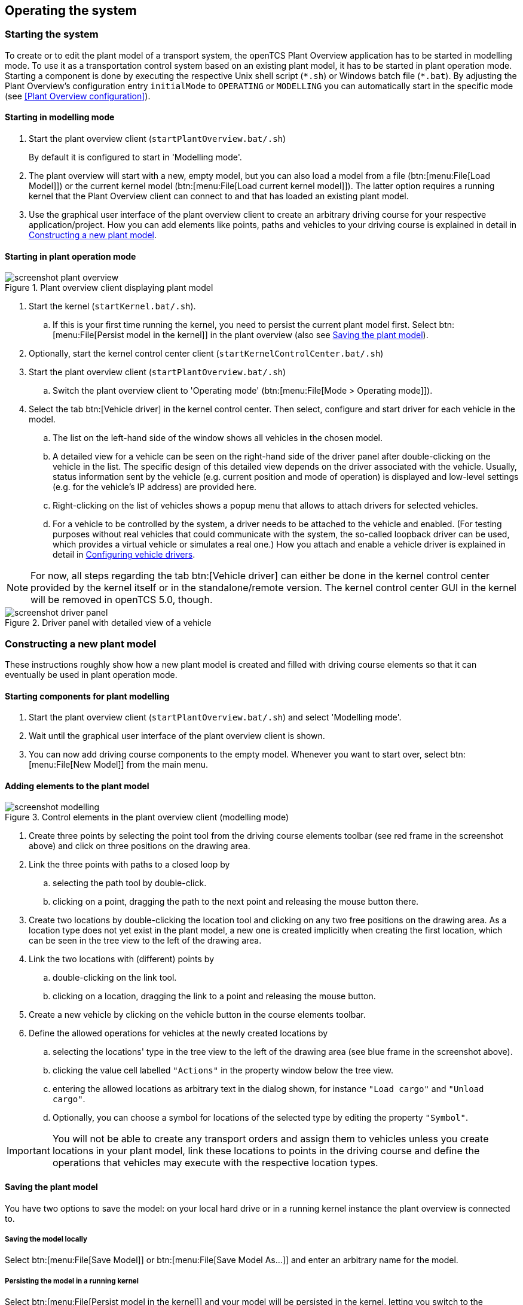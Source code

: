 
== Operating the system

=== Starting the system

To create or to edit the plant model of a transport system, the openTCS Plant Overview application has to be started in modelling mode.
To use it as a transportation control system based on an existing plant model, it has to be started in plant operation mode.
Starting a component is done by executing the respective Unix shell script (`\*.sh`) or Windows batch file (`*.bat`).
By adjusting the Plant Overview's configuration entry `initialMode` to `OPERATING` or `MODELLING` you can automatically start in the specific mode (see <<Plant Overview configuration>>).

==== Starting in modelling mode

. Start the plant overview client (`startPlantOverview.bat/.sh`) 
+
By default it is configured to start in 'Modelling mode'.
. The plant overview will start with a new, empty model, but you can also load a model from a file (btn:[menu:File[Load Model]]) or the current kernel model (btn:[menu:File[Load current kernel model]]).
The latter option requires a running kernel that the Plant Overview client can connect to and that has loaded an existing plant model.
. Use the graphical user interface of the plant overview client to create an arbitrary driving course for your respective application/project.
How you can add elements like points, paths and vehicles to your driving course is explained in detail in <<Constructing a new plant model>>.

==== Starting in plant operation mode

.Plant overview client displaying plant model
image::screenshot_plant_overview.png[]

. Start the kernel (`startKernel.bat/.sh`).
.. If this is your first time running the kernel, you need to persist the current plant model first.
Select btn:[menu:File[Persist model in the kernel]] in the plant overview (also see <<Saving the plant model>>).
. Optionally, start the kernel control center client (`startKernelControlCenter.bat/.sh`)
. Start the plant overview client (`startPlantOverview.bat/.sh`)
..  Switch the plant overview client to 'Operating mode' (btn:[menu:File[Mode > Operating mode]]).
. Select the tab btn:[Vehicle driver] in the kernel control center.
Then select, configure and start driver for each vehicle in the model.
.. The list on the left-hand side of the window shows all vehicles in the chosen model.
.. A detailed view for a vehicle can be seen on the right-hand side of the driver panel after double-clicking on the vehicle in the list.
The specific design of this detailed view depends on the driver associated with the vehicle.
Usually, status information sent by the vehicle (e.g. current position and mode of operation) is displayed and low-level settings (e.g. for the vehicle's IP address) are provided here.
.. Right-clicking on the list of vehicles shows a popup menu that allows to attach drivers for selected vehicles.
.. For a vehicle to be controlled by the system, a driver needs to be attached to the vehicle and enabled.
(For testing purposes without real vehicles that could communicate with the system, the so-called loopback driver can be used, which provides a virtual vehicle or simulates a real one.)
How you attach and enable a vehicle driver is explained in detail in <<Configuring vehicle drivers>>.

NOTE: For now, all steps regarding the tab btn:[Vehicle driver] can either be done in the kernel control center provided by the kernel itself or in the standalone/remote version.
The kernel control center GUI in the kernel will be removed in openTCS 5.0, though.

.Driver panel with detailed view of a vehicle
image::screenshot_driver_panel.png[]

=== Constructing a new plant model

These instructions roughly show how a new plant model is created and filled with driving course elements so that it can eventually be used in plant operation mode.

==== Starting components for plant modelling

. Start the plant overview client (`startPlantOverview.bat/.sh`) and select 'Modelling mode'.
. Wait until the graphical user interface of the plant overview client is shown.
. You can now add driving course components to the empty model. Whenever you want to start over, select btn:[menu:File[New Model]] from the main menu.

==== Adding elements to the plant model

.Control elements in the plant overview client (modelling mode)
image::screenshot_modelling.png[]

. Create three points by selecting the point tool from the driving course elements toolbar (see red frame in the screenshot above) and click on three positions on the drawing area.
. Link the three points with paths to a closed loop by
.. selecting the path tool by double-click.
.. clicking on a point, dragging the path to the next point and releasing the mouse button there.
. Create two locations by double-clicking the location tool and clicking on any two free positions on the drawing area.
As a location type does not yet exist in the plant model, a new one is created implicitly when creating the first location, which can be seen in the tree view to the left of the drawing area.
. Link the two locations with (different) points by
.. double-clicking on the link tool.
.. clicking on a location, dragging the link to a point and releasing the mouse button.
. Create a new vehicle by clicking on the vehicle button in the course elements toolbar.
. Define the allowed operations for vehicles at the newly created locations by
.. selecting the locations' type in the tree view to the left of the drawing area (see blue frame in the screenshot above).
.. clicking the value cell labelled `"Actions"` in the property window below the tree view.
.. entering the allowed locations as arbitrary text in the dialog shown, for instance `"Load cargo"` and `"Unload cargo"`.
.. Optionally, you can choose a symbol for locations of the selected type by editing the property `"Symbol"`.

IMPORTANT: You will not be able to create any transport orders and assign them to vehicles unless you create locations in your plant model, link these locations to points in the driving course and define the operations that vehicles may execute with the respective location types.

==== Saving the plant model

You have two options to save the model: on your local hard drive or in a running kernel instance the plant overview is connected to.

===== Saving the model locally

Select btn:[menu:File[Save Model]] or btn:[menu:File[Save Model As...]] and enter an arbitrary name for the model.

===== Persisting the model in a running kernel

Select btn:[menu:File[Persist model in the kernel]] and your model will be persisted in the kernel, letting you switch to the operating mode.
This, though, requires you to save it locally first.
Note that the model that was previously persisted in the kernel will be replaced, as the kernel can only keep a single model at a time.

=== Operating the plant

These instructions explain how the newly created model that was persisted in the kernel can be used in plant operation mode, how vehicle drivers are used and how transport orders can be created and processed by a vehicle.

==== Starting components for system operation

. Start the kernel (`startKernel.bat/.sh`).
. Optionally, start the kernel control center client (`startKernelControlCenter.bat/.sh`).
. Start the plant overview client (`startPlantOverview.bat/.sh`), wait until its graphical user interface is shown and switch it to 'Operating mode'.

==== Configuring vehicle drivers

. Switch to the kernel control center window.
. Associate the vehicle with the loopback driver by right-clicking on the vehicle in the vehicle list of the driver panel and selecting the menu entry btn:[menu:Driver[Loopback adapter (virtual vehicle)]].
. Open the detailed view of the vehicle by double-clicking on the vehicle's name in the list.
. In the detailed view of the vehicle that is now shown to the right of the vehicle list, select the tab btn:[Loopback options].
. Enable the driver by ticking the checkbox btn:[Enable loopback adapter] in the btn:[Loopback options] tab or the checkbox in the btn:[Enabled?] column of the vehicle list.
. In the loopback options tab or in the vehicles list, select a point from the plant model to have the loopback adapter report this point to the kernel as the (virtual) vehicle's current position.
(In a real-world application, a vehicle driver communicating with a real vehicle would automatically report the vehicle's current position to the kernel as soon as it is known.)
. Switch to the plant overview client.
An icon representing the vehicle should now be shown at the point on which you placed it using the loopback driver.
. Right-click on the vehicle and select btn:[menu:Context menu[Change integration level > ...to utilize this vehicle for transport orders]] to allow the kernel to dispatch the vehicle.
The vehicle is then available for processing orders, which is indicated by an integration level `TO_BE_UTILIZED` in the property panel at the bottom left of the plant overview client's window.
(You can revert this by right-clicking on the vehicle and selecting btn:[menu:Context menu[Change integration level > ...to respect this vehicle's position]] in the context menu.
The integration level shown is now `TO_BE_RESPECTED` and the vehicle will not be dispatched for transport orders any more.)

NOTE: For now, all steps above can either be done in the kernel control center provided by the kernel itself or in the standalone/remote version.
The kernel control center GUI in the kernel will be removed in openTCS 5.0, though.

==== Creating a transport order

To create a transport order, the plant overview client provides a dialog window presented when selecting btn:[menu:Actions[Transport Order]] in the menu.
Transport orders are defined as a sequence of destination locations at which actions are to be performed by the vehicle processing the order.
You can select a destination location and action from a dropdown menu.
You may also optionally select the vehicle intended to process this order.
If none is explicitly selected, the control system automatically assigns the order to a vehicle according to its internal strategies - with the default strategy, it will pick the vehicle that will most likely finish the transport order the soonest.
You may also optionally select or define a category for the transport order to be created.
Furthermore, a transport order can be given a deadline specifying the point of time at which the order should be finished at the latest.
This deadline will primarily be considered when there are multiple transport orders in the pool and openTCS needs to decide which to assign next.

To create a new transport order, do the following:

. Select the menu entry btn:[menu:Actions[Transport Order]].
. In the dialog shown, click the btn:[Add] button and select a location as the destination and an operation which the vehicle should perform there.
You can add an arbitrary number of destinations to the order this way.
They will be processed in the given order.
. After creating the transport order with the given destinations by clicking btn:[OK], the kernel will check for a vehicle that can process the order.
If a vehicle is found, it is assigned the order immediately and the route computed for it will be highlighted in the plant overview client.
The loopback driver simulates the vehicle's movement to the destinations and the execution of the operations.

==== Withdrawing transport orders using the plant overview client

A transport order can be withdrawn from a vehicle that is currently processing it.
When withdrawing a transport order, its processing will be cancelled and the vehicle (driver) will not receive any further movement commands for it.
A withdrawal can be issued by right-clicking on the respective vehicle in the plant overview client, selecting btn:[menu:Context menu[Withdraw transport order]] and then selecting one of the following actions:

* '...and let the vehicle finish movement':
  The vehicle will process any movement commands it has already received and will stop after processing them.
  This type of withdrawal is what should normally be used for withdrawing a transport order from a vehicle.
* '...and stop the vehicle immediately':
  In addition to what happens in the case of a "normal" withdrawal, the vehicle is also asked to discard all movement commands it has already received.
  (This _should_ make it come to a halt very soon in most cases.
  However, if and how far exactly it will still move highly depends on the vehicle's type, its current situation and how communication between openTCS and this type of vehicle works.)
  Furthermore, all reservations for resources on the withdrawn route (i.e. the next paths and points) except for the vehicle's currently reported position are cancelled, making these resources available to other vehicles.
  This "immediate" withdrawal should be used with great care and usually only when the vehicle is currently _not moving_!

CAUTION: Since an "immediate" withdrawal frees paths and points previously reserved for the vehicle, it is possible that other vehicles acquire and use these resources themselves right after the withdrawal.
At the same time, if the vehicle was moving when the withdrawal was issued, it may - depending on its type - not have come to a halt, yet, and still move along the route it had previously been ordered to follow.
As the latter movement is not coordinated by openTCS, this can result in a _collision or deadlock_ between the vehicles!
For this reason, it is highly recommended to issue an "immediate" withdrawal only if it is required for some reason, and only if the vehicle has already come to a halt on a position in the driving course or if other vehicles need not be taken into account.
In all other cases, the "normal" withdrawal should be used.

Processing of a withdrawn transport order _cannot_ be resumed later.
To resume a transportation process that was interrupted by withdrawing a transport order, you need to create a new transport order, which may, of course, contain the same destinations as the withdrawn one.
Note, however, that the new transport order may not be created with the same name.
The reason for this is:

a. Names of transport orders need to be unique.
b. Withdrawing a transport order only aborts its processing, but does not remove it from the kernel's memory, yet.
   The transport order data is kept as historical information for a while before it is completely removed.
   (For how long the old order is kept depends on the kernel application's configuration -- see <<Order pool configuration entries>>.)

As a result, a name used for a transport order may eventually be reused, but only after the actual data of the old order has been removed.

==== Continuous creation of transport orders

NOTE: The plant overview client can easily be extended via custom plugins.
As a reference, a simple load generator plugin is included which also serves as a demonstration of how the system looks like during operation here.
Details about how custom plugins can be created and integrated into the plant overview client can be found in the developer's guide.

. In the plant overview client, select btn:[menu:View[Plugins > Continuous load]] from the menu.
. Choose a trigger for creating new transport orders:
New orders will either be created once only, or if the number of active orders in the system drops below a specified limit, or after a specified timeout has expired.
. By using an order profile you may decide if the transport orders`' destinations should be chosen randomly or if you want to choose them yourself.
+
Using btn:[Create orders randomly], you define the number of transport orders that are to be generated at a time, and the number of destinations a single transport order should contain.
Since the destinations will be selected randomly, the orders created might not necessarily make sense for a real-world system.
+
Using btn:[Create orders according to definition], you can define an arbitrary number of transport orders, each with an arbitrary number of destinations and properties, and save and load your list of transport orders.
. Start the order generator by activating the corresponding checkbox at the bottom of the btn:[Continuous load] panel.
The load generator will then generate transport orders according to its configuration until the checkbox is deactivated or the panel is closed.

==== Statistics reports about transport orders and vehicles

While running in plant operation mode, the openTCS kernel collects data about processed, finished and failed transport orders as well as busy and idle vehicles.
It writes this data to log files in the `log/statistics/` subdirectory.
To see a basic statistics report for the order processing in a plant operation session, you can use another plugin for the plant overview client that comes with the openTCS distribution:

. In the plant overview client, select btn:[menu:View[Plugins > Statistics]] from the menu.
. Click the btn:[Read input file] button and select a log file from `log/statistics/` in the kernel application's directory.
. The panel will then show an accumulation of the data collected in the statistics log file you opened.

NOTE: As the steps above should indicate, the statistics plugin currently does not provide a live view on statistical data in a running plant operation session.
The report is an offline report that can be generated only after a plant operation session has ended.
Future versions of openTCS may include a live report plugin that collects data directly from the openTCS kernel instead of reading the data from a log file.

==== Removing a vehicle from a running system

There may be situations in which you want to remove a single vehicle from a system, e.g. because the vehicle temporarily cannot be controlled by openTCS due to a hardware defect that has to be dealt with first.
The following steps will ensure that no further transport orders are assigned to the vehicle and that the resources it might still be occupying are freed for use by other vehicles.

. In the plant overview client, right-click on the vehicle and select btn:[menu:Context menu[Change integration level > ...to ignore this vehicle]] to disable the vehicle for transport order processing and to free the point in the driving course that the vehicle is occupying.
. In the kernel control center, disable the vehicle's driver by unticking the checkbox btn:[Enable loopback adapter] in the btn:[Loopback options] tab or the checkbox in the btn:[Enabled?] column of the vehicle list.

NOTE: For now, all steps regarding the kernel control center can either be done in the kernel control center provided by the kernel itself or in the standalone/remote version.
The kernel control center GUI in the kernel will be removed in openTCS 5.0, though.